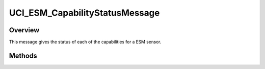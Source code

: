.. ****************************************************************************
.. CUI//REL TO USA ONLY
..
.. The Advanced Framework for Simulation, Integration, and Modeling (AFSIM)
..
.. The use, dissemination or disclosure of data in this file is subject to
.. limitation or restriction. See accompanying README and LICENSE for details.
.. ****************************************************************************

UCI_ESM_CapabilityStatusMessage
-------------------------------

.. class:: UCI_ESM_CapabilityStatusMessage inherits UCI_Message

Overview
========

This message gives the status of each of the capabilities for a ESM sensor.

Methods
=======

.. method:: UCI_CapabilityStatus CapabilityStatus(int aIndex)

   Returns the capability status at aIndex.

.. method:: int Size()

   Returns the size of the CapabilityStatus.
   